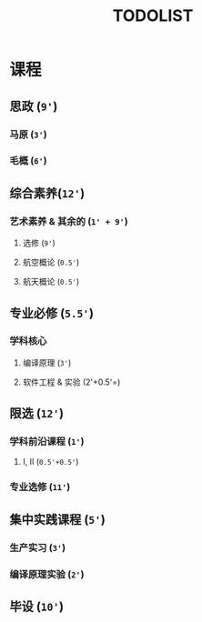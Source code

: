#+TITLE: TODOLIST

* 课程
** 思政 (=9'=)
*** 马原 (=3'=)
*** 毛概 (=6'=)

** 综合素养(=12'=)
*** 艺术素养 & 其余的 (=1' + 9'=)
**** 选修 (=9'=)
**** 航空概论 (=0.5'=)
**** 航天概论 (=0.5'=)

** 专业必修 (=5.5'=)
*** 学科核心
**** 编译原理 (=3'=)
**** 软件工程 & 实验 (2'+0.5'=)

** 限选 (=12'=)
*** 学科前沿课程 (=1'=)
**** I, II (=0.5'+0.5'=)
*** 专业选修 (=11'=)

** 集中实践课程 (=5'=)
*** 生产实习 (=3'=)
*** 编译原理实验 (=2'=)

** 毕设 (=10'=)
